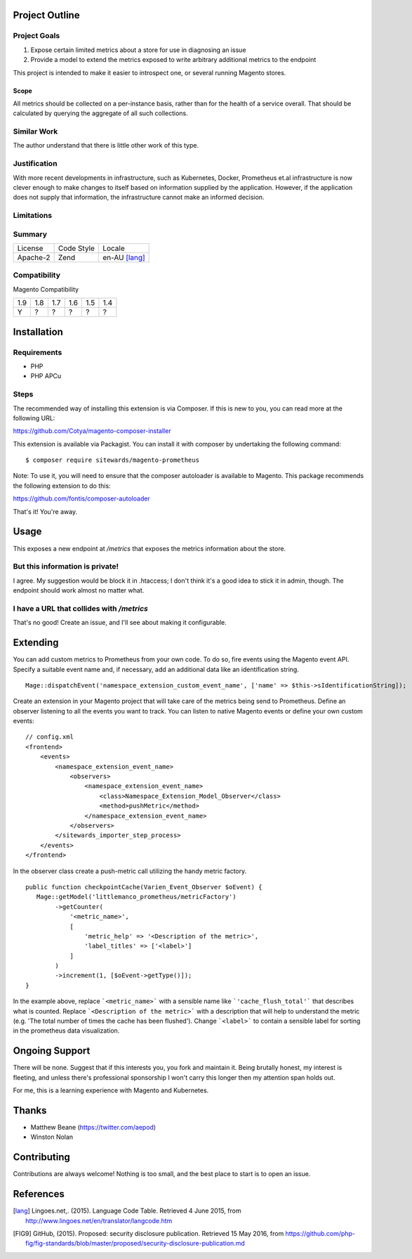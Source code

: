 Project Outline
----------------

Project Goals
'''''''''''''

1. Expose certain limited metrics about a store for use in diagnosing an issue
2. Provide a model to extend the metrics exposed to write arbitrary additional metrics to the endpoint

This project is intended to make it easier to introspect one, or several running Magento stores.

Scope
"""""

All metrics should be collected on a per-instance basis, rather than for the health of a service overall. That should be calculated by querying the aggregate of all such collections.

Similar Work
''''''''''''

The author understand that there is little other work of this type.

Justification
'''''''''''''

With more recent developments in infrastructure, such as Kubernetes, Docker, Prometheus et.al infrastructure is now clever enough to make changes to itself based on information supplied by the application. However, if the application does not supply that information, the infrastructure cannot make an informed decision.

Limitations
'''''''''''

Summary
'''''''

============= ============ ==============
License       Code Style   Locale
------------- ------------ --------------
Apache-2      Zend         en-AU [lang]_
============= ============ ==============

Compatibility
'''''''''''''

Magento  Compatibility

===== ===== ===== ===== ===== =====
 1.9   1.8   1.7   1.6   1.5   1.4
----- ----- ----- ----- ----- -----
  Y     ?     ?     ?     ?     ?
===== ===== ===== ===== ===== =====

Installation
------------

Requirements
''''''''''''

- PHP 
- PHP APCu

Steps
'''''

The recommended way of installing this extension is via Composer. If this is new to you, you can read more at the
following URL:

https://github.com/Cotya/magento-composer-installer

This extension is available via Packagist. You can install it with composer by undertaking the following command:

::

    $ composer require sitewards/magento-prometheus

Note: To use it, you will need to ensure that the composer autoloader is available to Magento. This package recommends
the following extension to do this:

https://github.com/fontis/composer-autoloader

That's it! You're away.

Usage
-----

This exposes a new endpoint at `/metrics` that exposes the metrics information about the store.

But this information is private!
''''''''''''''''''''''''''''''''

I agree. My suggestion would be block it in .htaccess; I don't think it's a good idea to stick it in admin, though. The endpoint should work almost no matter what.

I have a URL that collides with `/metrics`
''''''''''''''''''''''''''''''''''''''''''

That's no good! Create an issue, and I'll see about making it configurable.

Extending
---------

You can add custom metrics to Prometheus from your own code. To do so, fire events using the Magento event API.
Specify a suitable event name and, if necessary, add an additional data like an identification string.

::

    Mage::dispatchEvent('namespace_extension_custom_event_name', ['name' => $this->sIdentificationString]);

Create an extension in your Magento project that will take care of the metrics being send to Prometheus.
Define an observer listening to all the events you want to track. You can listen to native Magento events or define
your own custom events:

::

    // config.xml
    <frontend>
        <events>
            <namespace_extension_event_name>
                <observers>
                    <namespace_extension_event_name>
                        <class>Namespace_Extension_Model_Observer</class>
                        <method>pushMetric</method>
                    </namespace_extension_event_name>
                </observers>
            </sitewards_importer_step_process>
        </events>
    </frontend>

In the observer class create a push-metric call utilizing the handy metric factory.

::

    public function checkpointCache(Varien_Event_Observer $oEvent) {
       Mage::getModel('littlemanco_prometheus/metricFactory')
            ->getCounter(
                '<metric_name>',
                [
                    'metric_help' => '<Description of the metric>',
                    'label_titles' => ['<label>']
                ]
            )
            ->increment(1, [$oEvent->getType()]);
    }

In the example above, replace ```<metric_name>``` with a sensible name like ```'cache_flush_total'``` that describes
what is counted. Replace ```<Description of the metric>``` with a description that will help to understand the
metric (e.g. 'The total number of times the cache has been flushed'). Change ```<label>``` to contain a sensible
label for sorting in the prometheus data visualization.

Ongoing Support
---------------

There will be none. Suggest that if this interests you, you fork and maintain it. Being brutally honest, my interest is fleeting, and unless there's professional sponsorship I won't carry this longer then my attention span holds out.

For me, this is a learning experience with Magento and Kubernetes.

Thanks
------

- Matthew Beane (https://twitter.com/aepod)
- Winston Nolan

Contributing
------------

Contributions are always welcome! Nothing is too small, and the best place to start is to open an issue.

References
----------

.. [lang] Lingoes.net,. (2015). Language Code Table. Retrieved 4 June 2015, from http://www.lingoes.net/en/translator/langcode.htm
.. [FIG9] GitHub, (2015). Proposed: security disclosure publication. Retrieved 15 May 2016, from https://github.com/php-fig/fig-standards/blob/master/proposed/security-disclosure-publication.md
